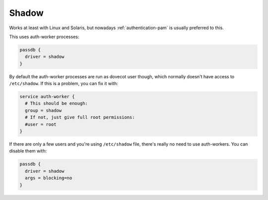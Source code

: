 .. _authentication-shadow:

=======
Shadow
=======

Works at least with Linux and Solaris, but nowadays :ref:`authentication-pam` is usually
preferred to this.

This uses auth-worker processes:

.. code-block:: none

  passdb {
    driver = shadow
  }

By default the auth-worker processes are run as dovecot user though, which
normally doesn't have access to ``/etc/shadow``. If this is a problem, you can
fix it with:

.. code-block:: none

  service auth-worker {
    # This should be enough:
    group = shadow
    # If not, just give full root permissions:
    #user = root
  }

If there are only a few users and you're using ``/etc/shadow`` file, there's
really no need to use auth-workers. You can disable them with:

.. code-block:: none

  passdb {
    driver = shadow
    args = blocking=no
  }
